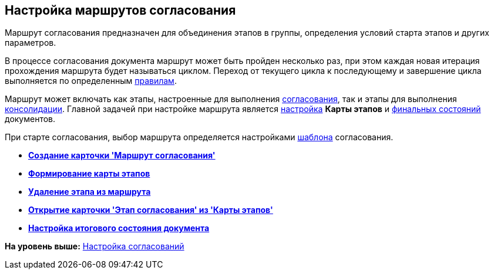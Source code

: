 [[ariaid-title1]]
== Настройка маршрутов согласования

Маршрут согласования предназначен для объединения этапов в группы, определения условий старта этапов и других параметров.

В процессе согласования документа маршрут может быть пройден несколько раз, при этом каждая новая итерация прохождения маршрута будет называться циклом. Переход от текущего цикла к последующему и завершение цикла выполняется по определенным xref:Approving_finish.adoc[правилам].

Маршрут может включать как этапы, настроенные для выполнения xref:StageCard_create_approval.adoc[согласования], так и этапы для выполнения xref:StageCard_create_consolidation.adoc[консолидации]. Главной задачей при настройке маршрута является xref:Path_roadmap.adoc[настройка] [.keyword]*Карты этапов* и xref:Path_DocFinalState.adoc[финальных состояний] документов.

При старте согласования, выбор маршрута определяется настройками xref:TemplateCard_create.adoc[шаблона] согласования.

* *xref:../pages/PathCard_create.adoc[Создание карточки 'Маршрут согласования']* +
* *xref:../pages/Path_roadmap.adoc[Формирование карты этапов]* +
* *xref:../pages/Path_roadmap_delete.adoc[Удаление этапа из маршрута]* +
* *xref:../pages/Path_roadmap_stage_view.adoc[Открытие карточки 'Этап согласования' из 'Карты этапов']* +
* *xref:../pages/Path_DocFinalState.adoc[Настройка итогового состояния документа]* +

*На уровень выше:* xref:../pages/Engineer_functions.adoc[Настройка согласований]
